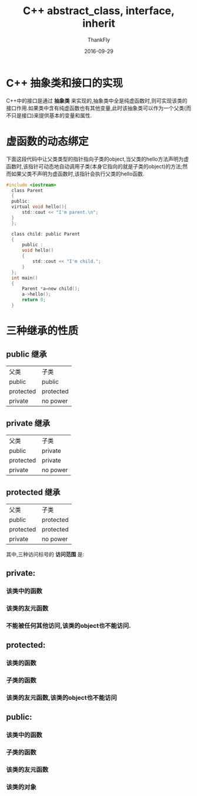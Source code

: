 #+BLOG: my-blog
#+POSTID: 143
#+ORG2BLOG:
#+DATE: [2016-09-29 Sep 00:02]
#+OPTIONS: toc:4 num:nil todo:nil pri:nil tags:nil ^:nil
#+CATEGORY: coding
#+TAGS: c++, inherit, abstrct, interface
#+TITLE:       C++ abstract_class, interface, inherit
#+AUTHOR:      ThankFly
#+EMAIL:       thiefuniverses@gmail.com
#+DATE:        2016-09-29
#+URI:         cplusplus_abstract_class
#+KEYWORDS:    c++,abstract,interface,inherit
#+TAGS:        C++
#+LANGUAGE:    en
#+OPTIONS:     html-validation-link:nil
#+DESCRIPTION: basic comprehension for C++

*  C++ 抽象类和接口的实现
  C++中的接口是通过 *抽象类* 来实现的,抽象类中全是纯虚函数时,则可实现该类的接口作用.如果类中含有纯虚函数也有其他变量,此时该抽象类可以作为一个父类(而不只是接口)来提供基本的变量和属性.


* 虚函数的动态绑定
  下面这段代码中让父类类型的指针指向子类的object,当父类的hello方法声明为虚函数时,该指针可动态地自动调用子类(本身它指向的就是子类的object)的方法;然而如果父类不声明为虚函数时,该指针会执行父类的hello函数.


  #+BEGIN_SRC C
      #include <iostream>
        class Parent
        {
        public:
        virtual void hello(){
            std::cout << "I'm parent.\n";
        }
        };

        class child: public Parent
        {
            public :
            void hello()
            {
                std::cout << "I'm child.";
            }
        };
        int main()
        {
            Parent *a=new child();
            a->hello();
            return 0;
        }

  #+END_SRC


* 三种继承的性质

** public 继承

 | 父类      | 子类      |
 | public    | public    |
 | protected | protected |
 | private   | no power  |



** private 继承

 | 父类      | 子类     |
 | public    | private  |
 | protected | private  |
 | private   | no power |



** protected 继承

 | 父类      | 子类      |
 | public    | protected |
 | protected | protected |
 | private   | no power  |

 其中,三种访问标号的 *访问范围* 是:

** private:
*** 该类中的函数
*** 该类的友元函数
*** 不能被任何其他访问,该类的object也不能访问.

** protected:
*** 该类的函数
*** 子类的函数
*** 该类的友元函数,该类的object也不能访问

** public:
*** 该类中的函数
*** 子类的函数
*** 该类的友元函数
*** 该类的对象
